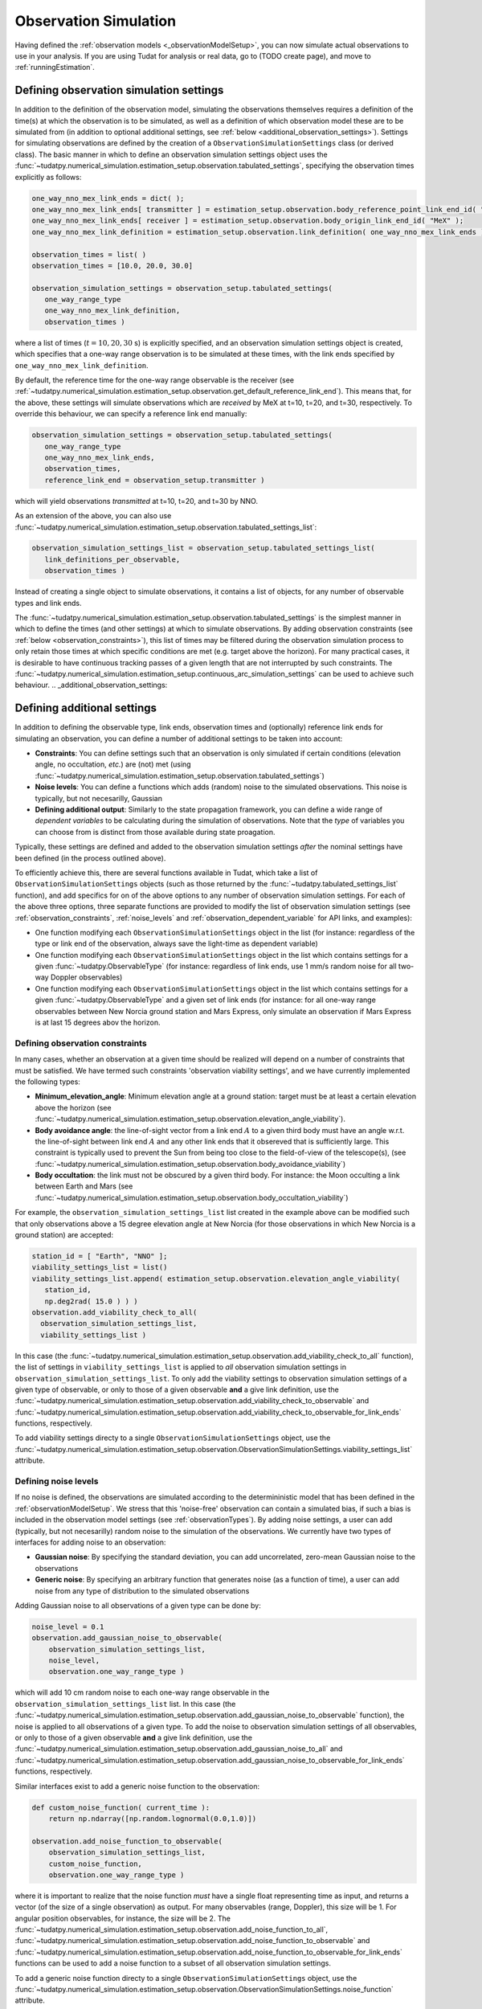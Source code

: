 .. _observationSimulation:

Observation Simulation
======================

Having defined the :ref:`observation models <_observationModelSetup>`, you can now simulate actual observations to use in your analysis. If you are using Tudat for analysis or real data, go to (TODO create page), and move to :ref:`runningEstimation`.

.. _observationTypes:

Defining observation simulation settings
----------------------------------------

In addition to the definition of the observation model, simulating the observations themselves requires a definition of the time(s) at which the observation is to be simulated, as well as a definition of which observation model these are to be simulated from (in addition to optional additional settings, see :ref:`below <additional_observation_settings>`). Settings for simulating observations are defined by the creation of a ``ObservationSimulationSettings`` class (or derived class). The basic manner in which to define an observation simulation settings object uses the :func:`~tudatpy.numerical_simulation.estimation_setup.observation.tabulated_settings`, specifying the observation times explicitly as follows:

.. code-block:: python
                
    one_way_nno_mex_link_ends = dict( );
    one_way_nno_mex_link_ends[ transmitter ] = estimation_setup.observation.body_reference_point_link_end_id( "Earth", "NNO" );
    one_way_nno_mex_link_ends[ receiver ] = estimation_setup.observation.body_origin_link_end_id( "MeX" );
    one_way_nno_mex_link_definition = estimation_setup.observation.link_definition( one_way_nno_mex_link_ends )
    
    observation_times = list( )
    observation_times = [10.0, 20.0, 30.0]
    
    observation_simulation_settings = observation_setup.tabulated_settings( 
       one_way_range_type
       one_way_nno_mex_link_definition,
       observation_times )
       
where a list of times (:math:`t=10,20,30` s) is explicitly specified, and an observation simulation settings object is created, which specifies that a one-way range observation is to be simulated at these times, with the link ends specified by ``one_way_nno_mex_link_definition``.

By default, the reference time for the one-way range observable is the receiver (see :ref:`~tudatpy.numerical_simulation.estimation_setup.observation.get_default_reference_link_end`). This means that, for the above, these settings will simulate observations which are *received* by MeX at t=10, t=20, and t=30, respectively. To override this behaviour, we can specify a reference link end manually:

.. code-block:: python
    
    observation_simulation_settings = observation_setup.tabulated_settings( 
       one_way_range_type
       one_way_nno_mex_link_ends,
       observation_times,
       reference_link_end = observation_setup.transmitter )

which will yield observations *transmitted* at t=10, t=20, and t=30 by NNO. 

As an extension of the above, you can also use :func:`~tudatpy.numerical_simulation.estimation_setup.observation.tabulated_settings_list`:

.. code-block:: python
    
    observation_simulation_settings_list = observation_setup.tabulated_settings_list( 
       link_definitions_per_observable,
       observation_times )
 
Instead of creating a single object to simulate observations, it contains a list of objects, for any number of observable types and link ends.

The :func:`~tudatpy.numerical_simulation.estimation_setup.observation.tabulated_settings` is the simplest manner in which to define the times (and other settings) at which to simulate observations. By adding observation constraints (see :ref:`below <observation_constraints>`), this list of times may be filtered during the observation simulation process to only retain those times at which specific conditions are met (e.g. target above the horizon). For many practical cases, it is desirable to have continuous tracking passes of a given length that are not interrupted by such constraints. The :func:`~tudatpy.numerical_simulation.estimation_setup.continuous_arc_simulation_settings` can be used to achieve such behaviour.
.. _additional_observation_settings:

Defining additional settings
----------------------------

In addition to defining the observable type, link ends, observation times and (optionally) reference link ends for simulating an observation, you can define a number of additional settings to be taken into account:

- **Constraints**: You can define settings such that an observation is only simulated if certain conditions (elevation angle, no occultation, *etc.*) are (not) met (using :func:`~tudatpy.numerical_simulation.estimation_setup.observation.tabulated_settings`)
- **Noise levels**: You can define a functions which adds (random) noise to the simulated observations. This noise is typically, but not necesarilly, Gaussian
- **Defining additional output**: Similarly to the state propagation framework, you can define a wide range of *dependent variables* to be calculating during the simulation of observations. Note that the *type* of variables you can choose from is distinct from those available during state proagation.

Typically, these settings are defined and added to the observation simulation settings *after* the nominal settings have been defined (in the process outlined above). 

To efficiently achieve this, there are several functions available in Tudat, which take a list of ``ObservationSimulationSettings`` objects (such as those returned by the :func:`~tudatpy.tabulated_settings_list` function), and add specifics for on of the above options to any number of observation simulation settings. For each of the above three options, three separate functions are provided to modify the list of observation simulation settings (see :ref:`observation_constraints`, :ref:`noise_levels` and :ref:`observation_dependent_variable` for API links, and examples):

- One function modifying each ``ObservationSimulationSettings`` object in the list (for instance: regardless of the type or link end of the observation, always save the light-time as dependent variable)
- One function modifying each ``ObservationSimulationSettings`` object in the list which contains settings for a given :func:`~tudatpy.ObservableType` (for instance: regardless of link ends, use 1 mm/s random noise for all two-way Doppler observables)
- One function modifying each ``ObservationSimulationSettings`` object in the list which contains settings for a given :func:`~tudatpy.ObservableType` and a given set of link ends (for instance: for all one-way range observables between New Norcia ground station and Mars Express, only simulate an observation if Mars Express is at last 15 degrees abov the horizon.

.. _observation_constraints:

Defining observation constraints
^^^^^^^^^^^^^^^^^^^^^^^^^^^^^^^^

In many cases, whether an observation at a given time should be realized will depend on a number of constraints that must be satisfied. We have termed such constraints 'observation viability settings', and we have currently implemented the following types:

- **Minimum_elevation_angle**: Minimum elevation angle at a ground station: target must be at least a certain elevation above the horizon (see :func:`~tudatpy.numerical_simulation.estimation_setup.observation.elevation_angle_viability`).
- **Body avoidance angle**: the line-of-sight vector from a link end :math:`A` to a given third body must have an angle w.r.t. the line-of-sight between link end :math:`A` and any other link ends that it obsereved that is sufficiently large. This constraint is typically used to prevent the Sun from being too close to the field-of-view of the telescope(s),  (see :func:`~tudatpy.numerical_simulation.estimation_setup.observation.body_avoidance_viability`)
- **Body occultation**: the link must not be obscured by a given third body. For instance: the Moon occulting a link between Earth and Mars (see :func:`~tudatpy.numerical_simulation.estimation_setup.observation.body_occultation_viability`)

For example, the ``observation_simulation_settings_list`` list created in the example above can be modified such that only observations above a 15 degree elevation angle at New Norcia (for those observations in which New Norcia is a ground station) are accepted:

.. code-block:: python
    
    station_id = [ "Earth", "NNO" ];  
    viability_settings_list = list()  
    viability_settings_list.append( estimation_setup.observation.elevation_angle_viability( 
       station_id,
       np.deg2rad( 15.0 ) ) )
    observation.add_viability_check_to_all(
      observation_simulation_settings_list,
      viability_settings_list )

In this case (the :func:`~tudatpy.numerical_simulation.estimation_setup.observation.add_viability_check_to_all` function), the list of settings in ``viability_settings_list`` is applied to *all* observation simulation settings in ``observation_simulation_settings_list``. To only add the viability settings to observation simulation settings of a given type of observable, or only to those of a given observable **and** a give link definition, use the :func:`~tudatpy.numerical_simulation.estimation_setup.observation.add_viability_check_to_observable` and :func:`~tudatpy.numerical_simulation.estimation_setup.observation.add_viability_check_to_observable_for_link_ends` functions, respectively.

To add viability settings directy to a single ``ObservationSimulationSettings`` object, use the  :func:`~tudatpy.numerical_simulation.estimation_setup.observation.ObservationSimulationSettings.viability_settings_list` attribute.

.. _noise_levels:

Defining noise levels
^^^^^^^^^^^^^^^^^^^^^

If no noise is defined, the observations are simulated according to the determininistic model that has been defined in the :ref:`observationModelSetup`. We stress that this 'noise-free' observation can contain a simulated bias, if such a bias is included in the observation model settings (see :ref:`observationTypes`). By adding noise settings, a user can add (typically, but not necesarilly) random noise to the simulation of the observations. We currently have two types of interfaces for adding noise to an observation:

- **Gaussian noise**: By specifying the standard deviation, you can add uncorrelated, zero-mean Gaussian noise to the observations
- **Generic noise**: By specifying an arbitrary function that generates noise (as a function of time), a user can add noise from any type of distribution to the simulated observations

Adding Gaussian noise to all observations of a given type can be done by:

.. code-block:: python
    
    noise_level = 0.1
    observation.add_gaussian_noise_to_observable(
        observation_simulation_settings_list,
        noise_level,
        observation.one_way_range_type )
        
which will add 10 cm random noise to each one-way range observable in the ``observation_simulation_settings_list`` list. In this case (the :func:`~tudatpy.numerical_simulation.estimation_setup.observation.add_gaussian_noise_to_observable` function), the noise is applied to all observations of a given type. To add the noise to observation simulation settings of all observables, or only to those of a given observable **and** a give link definition, use the :func:`~tudatpy.numerical_simulation.estimation_setup.observation.add_gaussian_noise_to_all` and :func:`~tudatpy.numerical_simulation.estimation_setup.observation.add_gaussian_noise_to_observable_for_link_ends` functions, respectively.

Similar interfaces exist to add a generic noise function to the observation:

.. code-block:: python
    
    def custom_noise_function( current_time ):
        return np.ndarray([np.random.lognormal(0.0,1.0)])
        
    observation.add_noise_function_to_observable(
        observation_simulation_settings_list,
        custom_noise_function,
        observation.one_way_range_type )

where it is important to realize that the noise function *must* have a single float representing time as input, and returns a vector (of the size of a single observation) as output. For many observables (range, Doppler), this size will be 1. For angular position observables, for instance, the size will be 2. The
:func:`~tudatpy.numerical_simulation.estimation_setup.observation.add_noise_function_to_all`,
:func:`~tudatpy.numerical_simulation.estimation_setup.observation.add_noise_function_to_observable` and :func:`~tudatpy.numerical_simulation.estimation_setup.observation.add_noise_function_to_observable_for_link_ends` functions can be used to add a noise function to a subset of all observation simulation settings.

To add a generic noise function directy to a single ``ObservationSimulationSettings`` object, use the  :func:`~tudatpy.numerical_simulation.estimation_setup.observation.ObservationSimulationSettings.noise_function` attribute.

.. _observation_dependent_variables:

Defining additional output
^^^^^^^^^^^^^^^^^^^^^^^^^^

As is the case with the state propagation (see :ref:`here<dependent_variables>`), you can define any number of dependent variable to be saved along with the observations. These include distances between link ends, angles between link ends, and a variety of other options. Note that this functionality is relatively new, and the list of implemented dependent variables is currently limited. A full list of options can be found in TODO

.. _observation_simulation:

Simulating the observations
---------------------------

Having fully defined the list of observation simulation settings ``observation_simulation_settings``, as well as the ``observation_simulators`` (see :ref:`observationSimulatorCreation`), the actual observations can be simulated as follows:

.. code-block:: python

    simulated_observations = estimation.simulate_observations(
        observation_simulation_settings,
        estimator.observation_simulators,
        bodies)
        
where the ``bodies`` is the usual ``SystemOfBodies`` object that defines the physical environment (see :ref:`environment_setup` for details on creation and usage). The :func:`~tudatpy.numerical_simulation.estimation.observation.simulate_observations` function returns an object of :class:`~tudatpy.numerical_simulation.estimation.observation.ObservationCollection` type, which stores all observations and dependent variables

Analyzing the simulated observations
^^^^^^^^^^^^^^^^^^^^^^^^^^^^^^^^^^^^
